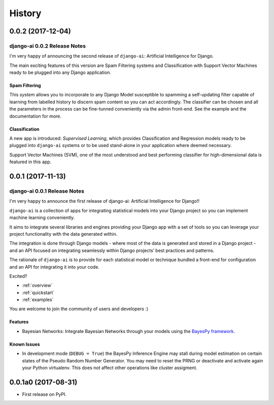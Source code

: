 .. :changelog:

=======
History
=======

0.0.2 (2017-12-04)
++++++++++++++++++

django-ai 0.0.2 Release Notes
-----------------------------

I'm very happy of announcing the second release of ``django-ai``: Artificial Intelligence for Django.

The main exciting features of this version are Spam Filtering systems and Classification with Support Vector Machines ready to be plugged into any Django application.

Spam Filtering
^^^^^^^^^^^^^^

This *system* allows you to incorporate to any Django Model susceptible to spamming a self-updating filter capable of learning from labelled history to discern spam content so you can act accordingly. The classifier can be chosen and all the parameters in the process can be fine-tunned conveniently via the admin front-end. See the example and the documentation for more.

Classification
^^^^^^^^^^^^^^

A new app is introduced: *Supervised Learning*, which provides Classification and Regression models ready to be plugged into ``django-ai`` systems or to be used stand-alone in your application where deemed necessary.

Support Vector Machines (SVM), one of the most understood and best performing classifier for high-dimensional data is featured in this app.


0.0.1 (2017-11-13)
++++++++++++++++++

django-ai 0.0.1 Release Notes
-----------------------------

I'm very happy to announce the first release of django-ai: Artificial Intelligence for Django!!

``django-ai`` is a collection of apps for integrating statistical models into your Django project so you can implement machine learning conveniently.

It aims to integrate several libraries and engines providing your Django app with a set of tools so you can leverage your project functionality with the data generated within.

The integration is done through Django models - where most of the data is generated and stored in a Django project - and an API focused on integrating seamlessly within Django projects’ best practices and patterns.

The rationale of ``django-ai`` is to provide for each statistical model or technique bundled a front-end for configuration and an API for integrating it into your code.

Excited?

- :ref:`overview`
- :ref:`quickstart`
- :ref:`examples` 

You are welcome to join the community of users and developers :)

Features
^^^^^^^^

* Bayesian Networks: Integrate Bayesian Networks through your models using the `BayesPy framework <http://bayespy.org/>`_.

Known Issues
^^^^^^^^^^^^

* In development mode (``DEBUG = True``) the BayesPy Inference Engine may stall during model estimation on certain states of the Pseudo Random Number Generator. You may need to reset the PRNG or deactivate and activate again your Python virtualenv. This does not affect other operations like cluster assigment.

0.0.1a0 (2017-08-31)
++++++++++++++++++++

* First release on PyPI.


